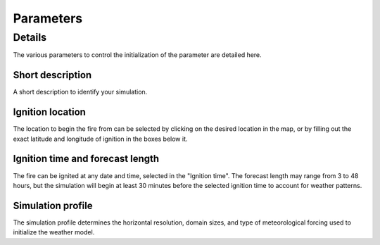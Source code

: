 Parameters
**********

Details
=======

The various parameters to control the initialization of the parameter are detailed here.

Short description
-----------------
A short description to identify your simulation.

Ignition location
-----------------
The location to begin the fire from can be selected by clicking on the desired location in the map, or by filling out the exact latitude and longitude of ignition in the boxes below it.

Ignition time and forecast length
---------------------------------
The fire can be ignited at any date and time, selected in the "Ignition time". The forecast length may range from 3 to 48 hours, but the simulation will begin at least 30 minutes before the selected ignition time to account for weather patterns.

Simulation profile
------------------
The simulation profile determines the horizontal resolution, domain sizes, and type of meteorological forcing used to initialize the weather model.




